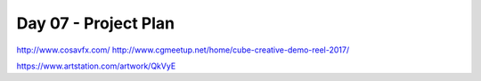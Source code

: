 Day 07 - Project Plan
=====================

http://www.cosavfx.com/
http://www.cgmeetup.net/home/cube-creative-demo-reel-2017/

https://www.artstation.com/artwork/QkVyE

